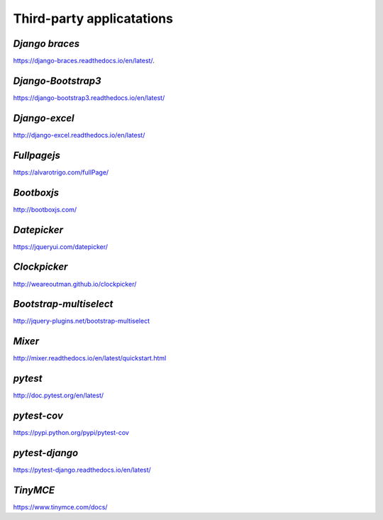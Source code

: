 **Third-party applicatations**
===============================

.. _example:
*Django braces*
----------------
https://django-braces.readthedocs.io/en/latest/.


*Django-Bootstrap3*
-------------------
https://django-bootstrap3.readthedocs.io/en/latest/

*Django-excel*
--------------
http://django-excel.readthedocs.io/en/latest/

*Fullpagejs*
-------------
https://alvarotrigo.com/fullPage/

*Bootboxjs*
----------
http://bootboxjs.com/

*Datepicker*
-------------
https://jqueryui.com/datepicker/

*Clockpicker*
---------------
http://weareoutman.github.io/clockpicker/

*Bootstrap-multiselect*
------------------------
http://jquery-plugins.net/bootstrap-multiselect

*Mixer*
-----------
http://mixer.readthedocs.io/en/latest/quickstart.html

*pytest*
----------
http://doc.pytest.org/en/latest/

*pytest-cov*
-------------
https://pypi.python.org/pypi/pytest-cov

*pytest-django*
-----------------
https://pytest-django.readthedocs.io/en/latest/

*TinyMCE*
------------------
https://www.tinymce.com/docs/

